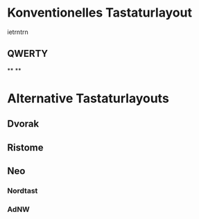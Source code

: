 #+BEGIN_COMMENT
---
layout: post
title:  "Neo Layout"

---
#+END_COMMENT
#+EXPORT_FILE_NAME: test.html




* Konventionelles Tastaturlayout


ietrntrn
** QWERTY

**
**

* Alternative Tastaturlayouts
** Dvorak


** Ristome
** Neo
*** Nordtast
*** AdNW



